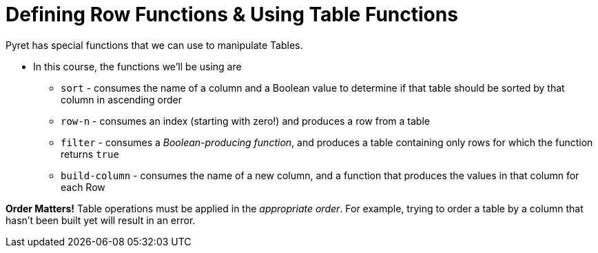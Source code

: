 = Defining Row Functions &amp; Using Table Functions

Pyret has special functions that we can use to manipulate Tables.

- In this course, the functions we’ll be using are

** `sort` - consumes the name of a column and a Boolean value to determine if that table should be sorted by that column in ascending order
** `row-n` - consumes an index (starting with zero!) and produces a row from a table
** `filter` - consumes a __Boolean-producing function__, and produces a table containing only rows for which the function returns `true`
** `build-column` - consumes the name of a new column, and a function that produces the values in that column for each Row

*Order Matters!* Table operations must be applied in the __appropriate order__. For example, trying to order a table by a column that hasn’t been built yet will result in an error.

